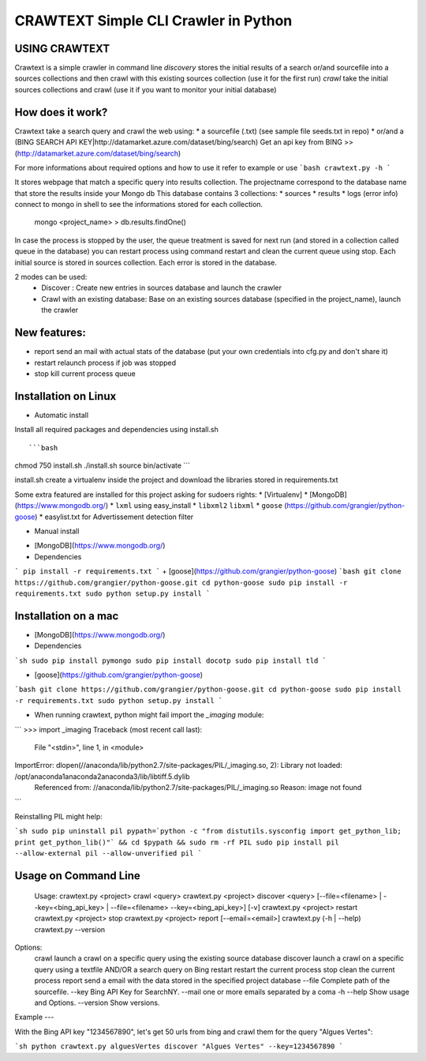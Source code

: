 CRAWTEXT Simple CLI Crawler in Python
========================================================
USING CRAWTEXT
----

Crawtext is a simple crawler in command line 
*discovery* stores the initial results of a search or/and sourcefile into a sources collections and then crawl with this existing sources collection (use it for the first run)
*crawl*  take the initial sources collections and crawl (use it if you want to monitor your initial database)


How does it work?
----

Crawtext take a search query and crawl the web using:
*	a sourcefile (.txt) 
(see sample file seeds.txt in repo)
* or/and a (BING SEARCH API KEY|http://datamarket.azure.com/dataset/bing/search)
Get an api key from BING  >> (http://datamarket.azure.com/dataset/bing/search)

For more informations about required options and how to use it refer to example or use
```bash
crawtext.py -h
```

It stores webpage that match a specific query into results collection.
The projectname correspond to the database name that store the results inside your Mongo db
This database contains 3 collections:
* 		sources 
* 		results 
*		logs (error info)
connect to mongo in shell to see the informations stored for each collection.
	   mongo <project_name>
	   > db.results.findOne() 

In case the process is stopped by the user, the queue treatment is saved for next run (and stored in a collection called queue in the database) you can restart process using command restart and clean the current queue using stop. 
Each initial source is stored in sources collection. 
Each error is stored in the database.

   
2 modes can be used:
  *	Discover : Create new entries in sources database and launch the crawler
  *	Crawl with an existing database: Base on an existing sources database (specified in the project_name), launch the crawler

New features:
----
*	report send an mail with actual stats of the database (put your own credentials into cfg.py and don't share it)
*	restart relaunch process if job was stopped
*	stop kill current process queue



Installation on Linux 
----
* Automatic install 
Install all required packages and dependencies using install.sh ::

```bash
chmod 750 install.sh
./install.sh
source bin/activate
```

install.sh create a virtualenv inside the project and download the libraries stored in requirements.txt 

Some extra featured are installed for this project asking for sudoers rights:
* 	[Virtualenv]
* 	[MongoDB] (https://www.mongodb.org/)
* 	``lxml`` using easy_install
* 	``libxml2`` ``libxml``
* 	 ``goose``	(https://github.com/grangier/python-goose)
* 	 easylist.txt for Advertissement detection filter 



* Manual install

+ [MongoDB](https://www.mongodb.org/)
+ Dependencies ::

```
pip install -r requirements.txt
```
+ [goose](https://github.com/grangier/python-goose)
```bash
git clone https://github.com/grangier/python-goose.git
cd python-goose
sudo pip install -r requirements.txt
sudo python setup.py install
```

Installation on a mac
----

+ [MongoDB](https://www.mongodb.org/)

+ Dependencies ::

```sh
sudo pip install pymongo
sudo pip install docotp
sudo pip install tld
```

+ [goose](https://github.com/grangier/python-goose)

```bash
git clone https://github.com/grangier/python-goose.git
cd python-goose
sudo pip install -r requirements.txt
sudo python setup.py install
```

+ When running crawtext, python might fail import the *_imaging* module:

```
>>> import _imaging
Traceback (most recent call last):
  File "<stdin>", line 1, in <module>
ImportError: dlopen(//anaconda/lib/python2.7/site-packages/PIL/_imaging.so, 2): Library not loaded: /opt/anaconda1anaconda2anaconda3/lib/libtiff.5.dylib
  Referenced from: //anaconda/lib/python2.7/site-packages/PIL/_imaging.so
  Reason: image not found
```

Reinstalling PIL might help:

```sh
sudo pip uninstall pil
pypath=`python -c "from distutils.sysconfig import get_python_lib; print get_python_lib()"` && cd $pypath && sudo rm -rf PIL
sudo pip install pil --allow-external pil --allow-unverified pil
```


Usage on Command Line
----

	Usage:
	crawtext.py <project> crawl <query> 
	crawtext.py <project> discover <query> [--file=<filename> | --key=<bing_api_key> | --file=<filename> --key=<bing_api_key>] [-v]
	crawtext.py <project> restart 
	crawtext.py <project> stop
	crawtext.py <project> report [--email=<email>]
	crawtext.py (-h | --help)
  	crawtext.py --version

Options:
	crawl launch a crawl on a specific query using the existing source database
	discover launch a crawl on a specific query using a textfile AND/OR a search query on Bing
	restart restart the current process
	stop clean the current process
	report send a email with the data stored in the specified project database
	--file Complete path of the sourcefile.
	--key  Bing API Key for SearchNY.
	--mail one or more emails separated by a coma
	-h --help Show usage and Options.
	--version Show versions.  

Example
---

With the Bing API key "1234567890", let's get 50 urls from bing and crawl them for the query "Algues Vertes":

```sh
python crawtext.py alguesVertes discover "Algues Vertes" --key=1234567890
```


